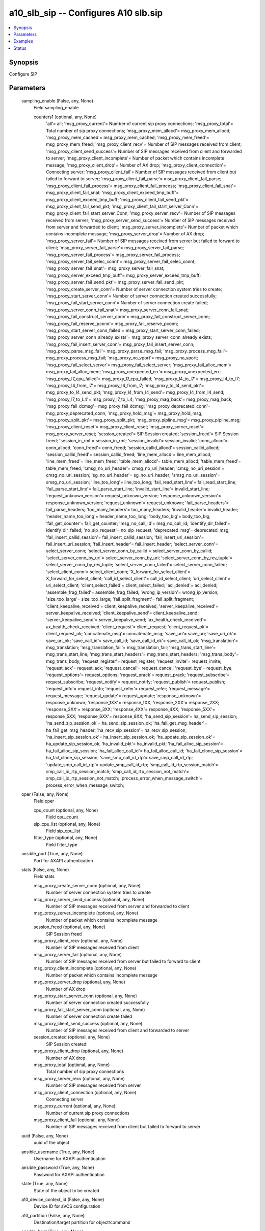 .. _a10_slb_sip_module:


a10_slb_sip -- Configures A10 slb.sip
=====================================

.. contents::
   :local:
   :depth: 1


Synopsis
--------

Configure SIP






Parameters
----------

  sampling_enable (False, any, None)
    Field sampling_enable


    counters1 (optional, any, None)
      'all'= all; 'msg_proxy_current'= Number of current sip proxy connections; 'msg_proxy_total'= Total number of sip proxy connections; 'msg_proxy_mem_allocd'= msg_proxy_mem_allocd; 'msg_proxy_mem_cached'= msg_proxy_mem_cached; 'msg_proxy_mem_freed'= msg_proxy_mem_freed; 'msg_proxy_client_recv'= Number of SIP messages received from client; 'msg_proxy_client_send_success'= Number of SIP messages received from client and forwarded to server; 'msg_proxy_client_incomplete'= Number of packet which contains incomplete message; 'msg_proxy_client_drop'= Number of AX drop; 'msg_proxy_client_connection'= Connecting server; 'msg_proxy_client_fail'= Number of SIP messages received from client but failed to forward to server; 'msg_proxy_client_fail_parse'= msg_proxy_client_fail_parse; 'msg_proxy_client_fail_process'= msg_proxy_client_fail_process; 'msg_proxy_client_fail_snat'= msg_proxy_client_fail_snat; 'msg_proxy_client_exceed_tmp_buff'= msg_proxy_client_exceed_tmp_buff; 'msg_proxy_client_fail_send_pkt'= msg_proxy_client_fail_send_pkt; 'msg_proxy_client_fail_start_server_Conn'= msg_proxy_client_fail_start_server_Conn; 'msg_proxy_server_recv'= Number of SIP messages received from server; 'msg_proxy_server_send_success'= Number of SIP messages received from server and forwarded to client; 'msg_proxy_server_incomplete'= Number of packet which contains incomplete message; 'msg_proxy_server_drop'= Number of AX drop; 'msg_proxy_server_fail'= Number of SIP messages received from server but failed to forward to client; 'msg_proxy_server_fail_parse'= msg_proxy_server_fail_parse; 'msg_proxy_server_fail_process'= msg_proxy_server_fail_process; 'msg_proxy_server_fail_selec_connt'= msg_proxy_server_fail_selec_connt; 'msg_proxy_server_fail_snat'= msg_proxy_server_fail_snat; 'msg_proxy_server_exceed_tmp_buff'= msg_proxy_server_exceed_tmp_buff; 'msg_proxy_server_fail_send_pkt'= msg_proxy_server_fail_send_pkt; 'msg_proxy_create_server_conn'= Number of server connection system tries to create; 'msg_proxy_start_server_conn'= Number of server connection created successfully; 'msg_proxy_fail_start_server_conn'= Number of server connection create failed; 'msg_proxy_server_conn_fail_snat'= msg_proxy_server_conn_fail_snat; 'msg_proxy_fail_construct_server_conn'= msg_proxy_fail_construct_server_conn; 'msg_proxy_fail_reserve_pconn'= msg_proxy_fail_reserve_pconn; 'msg_proxy_start_server_conn_failed'= msg_proxy_start_server_conn_failed; 'msg_proxy_server_conn_already_exists'= msg_proxy_server_conn_already_exists; 'msg_proxy_fail_insert_server_conn'= msg_proxy_fail_insert_server_conn; 'msg_proxy_parse_msg_fail'= msg_proxy_parse_msg_fail; 'msg_proxy_process_msg_fail'= msg_proxy_process_msg_fail; 'msg_proxy_no_vport'= msg_proxy_no_vport; 'msg_proxy_fail_select_server'= msg_proxy_fail_select_server; 'msg_proxy_fail_alloc_mem'= msg_proxy_fail_alloc_mem; 'msg_proxy_unexpected_err'= msg_proxy_unexpected_err; 'msg_proxy_l7_cpu_failed'= msg_proxy_l7_cpu_failed; 'msg_proxy_l4_to_l7'= msg_proxy_l4_to_l7; 'msg_proxy_l4_from_l7'= msg_proxy_l4_from_l7; 'msg_proxy_to_l4_send_pkt'= msg_proxy_to_l4_send_pkt; 'msg_proxy_l4_from_l4_send'= msg_proxy_l4_from_l4_send; 'msg_proxy_l7_to_L4'= msg_proxy_l7_to_L4; 'msg_proxy_mag_back'= msg_proxy_mag_back; 'msg_proxy_fail_dcmsg'= msg_proxy_fail_dcmsg; 'msg_proxy_deprecated_conn'= msg_proxy_deprecated_conn; 'msg_proxy_hold_msg'= msg_proxy_hold_msg; 'msg_proxy_split_pkt'= msg_proxy_split_pkt; 'msg_proxy_pipline_msg'= msg_proxy_pipline_msg; 'msg_proxy_client_reset'= msg_proxy_client_reset; 'msg_proxy_server_reset'= msg_proxy_server_reset; 'session_created'= SIP Session created; 'session_freed'= SIP Session freed; 'session_in_rml'= session_in_rml; 'session_invalid'= session_invalid; 'conn_allocd'= conn_allocd; 'conn_freed'= conn_freed; 'session_callid_allocd'= session_callid_allocd; 'session_callid_freed'= session_callid_freed; 'line_mem_allocd'= line_mem_allocd; 'line_mem_freed'= line_mem_freed; 'table_mem_allocd'= table_mem_allocd; 'table_mem_freed'= table_mem_freed; 'cmsg_no_uri_header'= cmsg_no_uri_header; 'cmsg_no_uri_session'= cmsg_no_uri_session; 'sg_no_uri_header'= sg_no_uri_header; 'smsg_no_uri_session'= smsg_no_uri_session; 'line_too_long'= line_too_long; 'fail_read_start_line'= fail_read_start_line; 'fail_parse_start_line'= fail_parse_start_line; 'invalid_start_line'= invalid_start_line; 'request_unknown_version'= request_unknown_version; 'response_unknown_version'= response_unknown_version; 'request_unknown'= request_unknown; 'fail_parse_headers'= fail_parse_headers; 'too_many_headers'= too_many_headers; 'invalid_header'= invalid_header; 'header_name_too_long'= header_name_too_long; 'body_too_big'= body_too_big; 'fail_get_counter'= fail_get_counter; 'msg_no_call_id'= msg_no_call_id; 'identify_dir_failed'= identify_dir_failed; 'no_sip_request'= no_sip_request; 'deprecated_msg'= deprecated_msg; 'fail_insert_callid_session'= fail_insert_callid_session; 'fail_insert_uri_session'= fail_insert_uri_session; 'fail_insert_header'= fail_insert_header; 'select_server_conn'= select_server_conn; 'select_server_conn_by_callid'= select_server_conn_by_callid; 'select_server_conn_by_uri'= select_server_conn_by_uri; 'select_server_conn_by_rev_tuple'= select_server_conn_by_rev_tuple; 'select_server_conn_failed'= select_server_conn_failed; 'select_client_conn'= select_client_conn; 'X_forward_for_select_client'= X_forward_for_select_client; 'call_id_select_client'= call_id_select_client; 'uri_select_client'= uri_select_client; 'client_select_failed'= client_select_failed; 'acl_denied'= acl_denied; 'assemble_frag_failed'= assemble_frag_failed; 'wrong_ip_version'= wrong_ip_version; 'size_too_large'= size_too_large; 'fail_split_fragment'= fail_split_fragment; 'client_keepalive_received'= client_keepalive_received; 'server_keepalive_received'= server_keepalive_received; 'client_keepalive_send'= client_keepalive_send; 'server_keepalive_send'= server_keepalive_send; 'ax_health_check_received'= ax_health_check_received; 'client_request'= client_request; 'client_request_ok'= client_request_ok; 'concatenate_msg'= concatenate_msg; 'save_uri'= save_uri; 'save_uri_ok'= save_uri_ok; 'save_call_id'= save_call_id; 'save_call_id_ok'= save_call_id_ok; 'msg_translation'= msg_translation; 'msg_translation_fail'= msg_translation_fail; 'msg_trans_start_line'= msg_trans_start_line; 'msg_trans_start_headers'= msg_trans_start_headers; 'msg_trans_body'= msg_trans_body; 'request_register'= request_register; 'request_invite'= request_invite; 'request_ack'= request_ack; 'request_cancel'= request_cancel; 'request_bye'= request_bye; 'request_options'= request_options; 'request_prack'= request_prack; 'request_subscribe'= request_subscribe; 'request_notify'= request_notify; 'request_publish'= request_publish; 'request_info'= request_info; 'request_refer'= request_refer; 'request_message'= request_message; 'request_update'= request_update; 'response_unknown'= response_unknown; 'response_1XX'= response_1XX; 'response_2XX'= response_2XX; 'response_3XX'= response_3XX; 'response_4XX'= response_4XX; 'response_5XX'= response_5XX; 'response_6XX'= response_6XX; 'ha_send_sip_session'= ha_send_sip_session; 'ha_send_sip_session_ok'= ha_send_sip_session_ok; 'ha_fail_get_msg_header'= ha_fail_get_msg_header; 'ha_recv_sip_session'= ha_recv_sip_session; 'ha_insert_sip_session_ok'= ha_insert_sip_session_ok; 'ha_update_sip_session_ok'= ha_update_sip_session_ok; 'ha_invalid_pkt'= ha_invalid_pkt; 'ha_fail_alloc_sip_session'= ha_fail_alloc_sip_session; 'ha_fail_alloc_call_id'= ha_fail_alloc_call_id; 'ha_fail_clone_sip_session'= ha_fail_clone_sip_session; 'save_smp_call_id_rtp'= save_smp_call_id_rtp; 'update_smp_call_id_rtp'= update_smp_call_id_rtp; 'smp_call_id_rtp_session_match'= smp_call_id_rtp_session_match; 'smp_call_id_rtp_session_not_match'= smp_call_id_rtp_session_not_match; 'process_error_when_message_switch'= process_error_when_message_switch;



  oper (False, any, None)
    Field oper


    cpu_count (optional, any, None)
      Field cpu_count


    sip_cpu_list (optional, any, None)
      Field sip_cpu_list


    filter_type (optional, any, None)
      Field filter_type



  ansible_port (True, any, None)
    Port for AXAPI authentication


  stats (False, any, None)
    Field stats


    msg_proxy_create_server_conn (optional, any, None)
      Number of server connection system tries to create


    msg_proxy_server_send_success (optional, any, None)
      Number of SIP messages received from server and forwarded to client


    msg_proxy_server_incomplete (optional, any, None)
      Number of packet which contains incomplete message


    session_freed (optional, any, None)
      SIP Session freed


    msg_proxy_client_recv (optional, any, None)
      Number of SIP messages received from client


    msg_proxy_server_fail (optional, any, None)
      Number of SIP messages received from server but failed to forward to client


    msg_proxy_client_incomplete (optional, any, None)
      Number of packet which contains incomplete message


    msg_proxy_server_drop (optional, any, None)
      Number of AX drop


    msg_proxy_start_server_conn (optional, any, None)
      Number of server connection created successfully


    msg_proxy_fail_start_server_conn (optional, any, None)
      Number of server connection create failed


    msg_proxy_client_send_success (optional, any, None)
      Number of SIP messages received from client and forwarded to server


    session_created (optional, any, None)
      SIP Session created


    msg_proxy_client_drop (optional, any, None)
      Number of AX drop


    msg_proxy_total (optional, any, None)
      Total number of sip proxy connections


    msg_proxy_server_recv (optional, any, None)
      Number of SIP messages received from server


    msg_proxy_client_connection (optional, any, None)
      Connecting server


    msg_proxy_current (optional, any, None)
      Number of current sip proxy connections


    msg_proxy_client_fail (optional, any, None)
      Number of SIP messages received from client but failed to forward to server



  uuid (False, any, None)
    uuid of the object


  ansible_username (True, any, None)
    Username for AXAPI authentication


  ansible_password (True, any, None)
    Password for AXAPI authentication


  state (True, any, None)
    State of the object to be created.


  a10_device_context_id (False, any, None)
    Device ID for aVCS configuration


  a10_partition (False, any, None)
    Destination/target partition for object/command


  ansible_host (True, any, None)
    Host for AXAPI authentication









Examples
--------

.. code-block:: yaml+jinja

    





Status
------




- This module is not guaranteed to have a backwards compatible interface. *[preview]*


- This module is maintained by community.



Authors
~~~~~~~

- A10 Networks 2018


